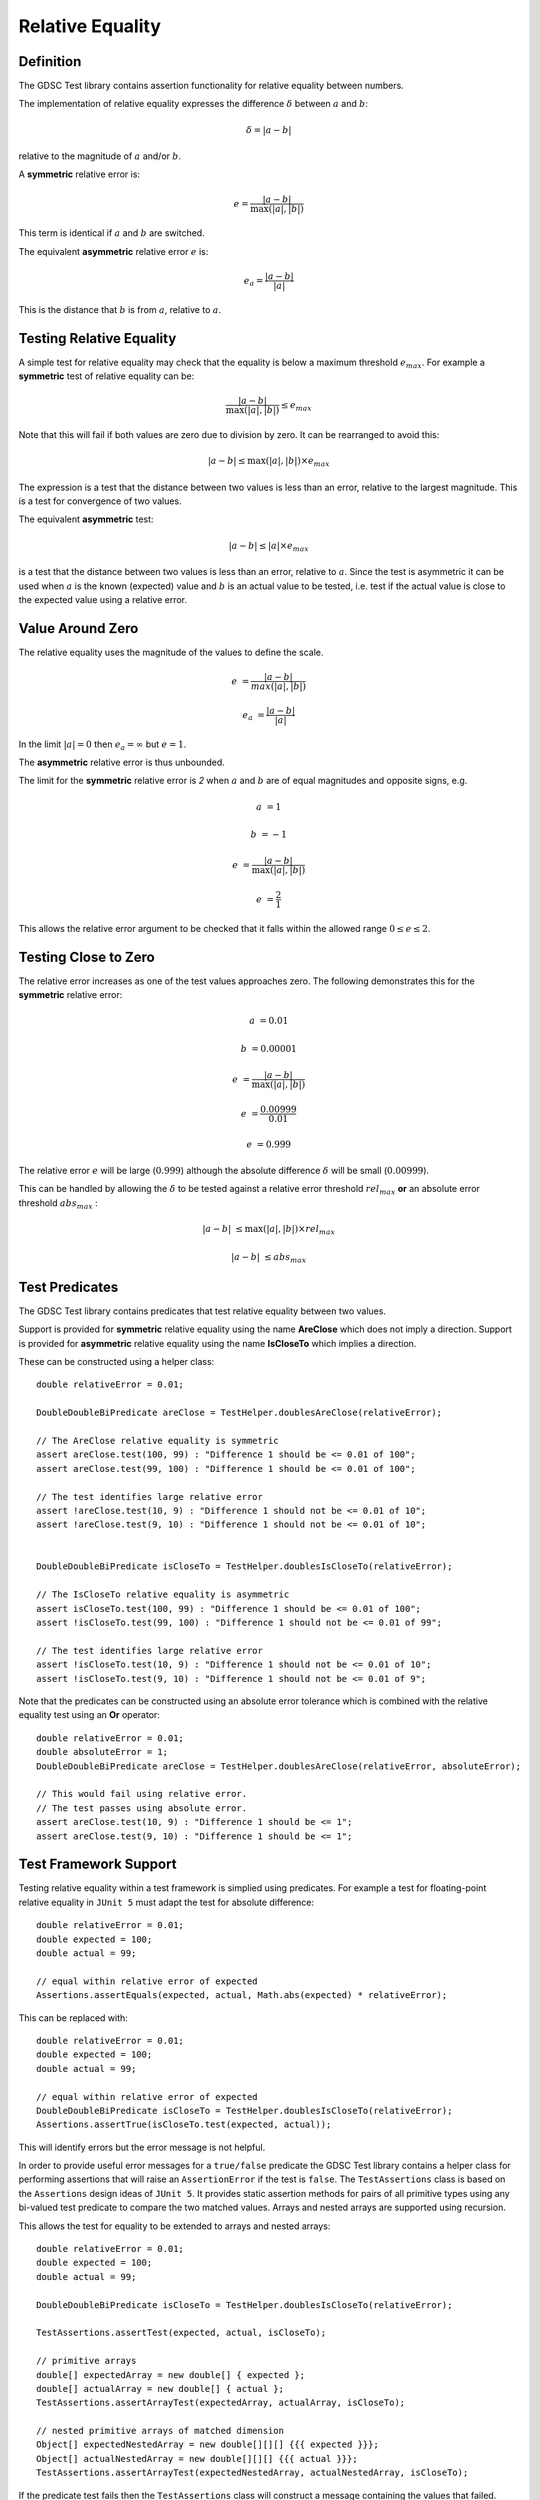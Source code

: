 .. index:: relative equality
.. _relativeequality:

Relative Equality
=================

Definition
----------

The GDSC Test library contains assertion functionality for relative equality between numbers.

The implementation of relative equality expresses the difference :math:`\delta`
between :math:`a` and :math:`b`:

.. math::

    \delta = |a-b|

relative to the magnitude of :math:`a` and/or :math:`b`.

A **symmetric** relative error is:

.. math::

    e = \frac { |a-b| } { \max(|a|, |b|) }

This term is identical if :math:`a` and :math:`b` are switched.

The equivalent **asymmetric** relative error :math:`e` is: 

.. math::

    e_a = \frac { |a-b| } { |a| }

This is the distance that :math:`b` is from :math:`a`, relative to :math:`a`.

Testing Relative Equality
-------------------------

A simple test for relative equality may check that the equality is below a maximum threshold
:math:`e_{max}`. For example a **symmetric** test of relative equality can be:

.. math::

    \frac { |a-b| } { \max(|a|, |b|) } \leq e_{max}

Note that this will fail if both values are zero due to division by zero. It can be rearranged
to avoid this:

.. math::

    |a-b| \leq \max(|a|, |b|) \times e_{max}

The expression is a test that the distance between two values is less than an error, relative to
the largest magnitude. This is a test for convergence of two values.

The equivalent **asymmetric** test:

.. math::

    |a-b| \leq |a| \times e_{max}

is a test that the distance between two values is less than an error, relative to :math:`a`. Since
the test is asymmetric it can be used when :math:`a` is the known (expected) value and :math:`b`
is an actual value to be tested, i.e. test if the actual value is close to the expected value using
a relative error.

Value Around Zero
-----------------

The relative equality uses the magnitude of the values to define the scale.

.. math::

    e &= \frac { |a-b| } { max(|a|,|b|) }

    e_a &= \frac { |a-b| } { |a| }

In the limit :math:`|a| = 0` then :math:`e_a = \infty` but :math:`e = 1`.

The **asymmetric** relative error is thus unbounded.

The limit for the **symmetric** relative error is `2` when :math:`a` and :math:`b` are
of equal magnitudes and opposite signs, e.g.

.. math::

    a &= 1

    b &= -1

    e &= \frac { |a-b| } { \max(|a|, |b|) }

    e &= \frac { 2 } { 1 }

This allows the relative error argument to be checked that it falls within the
allowed range :math:`0 \leq e \leq 2`.

Testing Close to Zero
---------------------

The relative error increases as one of the test values approaches zero. The following demonstrates
this for the **symmetric** relative error:

.. math::

    a &= 0.01

    b &= 0.00001

    e &= \frac { |a-b| } { \max(|a|, |b|) }

    e &= \frac { 0.00999 } { 0.01 }

    e &= 0.999

The relative error :math:`e` will be large (:math:`0.999`) although
the absolute difference :math:`\delta` will be small (:math:`0.00999`).

This can be handled by allowing the :math:`\delta` to be tested against a relative error
threshold :math:`rel_{max}` **or** an absolute error threshold :math:`abs_{max}` :

.. math::

    |a-b| &\leq \max(|a|, |b|) \times rel_{max}

    |a-b| &\leq abs_{max}

Test Predicates
---------------

The GDSC Test library contains predicates that test relative equality between
two values.

Support is provided for **symmetric** relative equality using the name **AreClose**
which does not imply a direction. Support is provided for **asymmetric** relative equality
using the name **IsCloseTo** which implies a direction.

These can be constructed using a helper class::

    double relativeError = 0.01;

    DoubleDoubleBiPredicate areClose = TestHelper.doublesAreClose(relativeError);

    // The AreClose relative equality is symmetric
    assert areClose.test(100, 99) : "Difference 1 should be <= 0.01 of 100";
    assert areClose.test(99, 100) : "Difference 1 should be <= 0.01 of 100";

    // The test identifies large relative error
    assert !areClose.test(10, 9) : "Difference 1 should not be <= 0.01 of 10";
    assert !areClose.test(9, 10) : "Difference 1 should not be <= 0.01 of 10";


    DoubleDoubleBiPredicate isCloseTo = TestHelper.doublesIsCloseTo(relativeError);

    // The IsCloseTo relative equality is asymmetric
    assert isCloseTo.test(100, 99) : "Difference 1 should be <= 0.01 of 100";
    assert !isCloseTo.test(99, 100) : "Difference 1 should not be <= 0.01 of 99";

    // The test identifies large relative error
    assert !isCloseTo.test(10, 9) : "Difference 1 should not be <= 0.01 of 10";
    assert !isCloseTo.test(9, 10) : "Difference 1 should not be <= 0.01 of 9";

Note that the predicates can be constructed using an absolute error
tolerance which is combined with the relative equality test using an **Or** operator::

    double relativeError = 0.01;
    double absoluteError = 1;
    DoubleDoubleBiPredicate areClose = TestHelper.doublesAreClose(relativeError, absoluteError);

    // This would fail using relative error.
    // The test passes using absolute error.
    assert areClose.test(10, 9) : "Difference 1 should be <= 1";
    assert areClose.test(9, 10) : "Difference 1 should be <= 1";

Test Framework Support
----------------------

Testing relative equality within a test framework is simplied using predicates. For example a
test for floating-point relative equality in ``JUnit 5`` must adapt the test for
absolute difference::

    double relativeError = 0.01;
    double expected = 100;
    double actual = 99;

    // equal within relative error of expected
    Assertions.assertEquals(expected, actual, Math.abs(expected) * relativeError);

This can be replaced with::

    double relativeError = 0.01;
    double expected = 100;
    double actual = 99;

    // equal within relative error of expected
    DoubleDoubleBiPredicate isCloseTo = TestHelper.doublesIsCloseTo(relativeError);
    Assertions.assertTrue(isCloseTo.test(expected, actual));

This will identify errors but the error message is not helpful.

In order to provide useful error messages for a ``true/false`` predicate the
GDSC Test library contains a helper class for performing assertions that will raise
an ``AssertionError`` if the test is ``false``. The ``TestAssertions`` class is based on the
``Assertions`` design ideas of ``JUnit 5``. It provides static assertion methods for
pairs of all primitive types using any bi-valued test predicate to compare the two matched values.
Arrays and nested arrays are supported using recursion.

This allows the test for equality to be extended to arrays and nested arrays::

    double relativeError = 0.01;
    double expected = 100;
    double actual = 99;

    DoubleDoubleBiPredicate isCloseTo = TestHelper.doublesIsCloseTo(relativeError);

    TestAssertions.assertTest(expected, actual, isCloseTo);

    // primitive arrays
    double[] expectedArray = new double[] { expected };
    double[] actualArray = new double[] { actual };
    TestAssertions.assertArrayTest(expectedArray, actualArray, isCloseTo);

    // nested primitive arrays of matched dimension
    Object[] expectedNestedArray = new double[][][] {{{ expected }}};
    Object[] actualNestedArray = new double[][][] {{{ actual }}};
    TestAssertions.assertArrayTest(expectedNestedArray, actualNestedArray, isCloseTo);

If the predicate test fails then the ``TestAssertions`` class will construct a message containing
the values that failed. Additionally all the predicates provided by the GDSC Test library
support a description that will be added to the ``AssertionError`` message.
